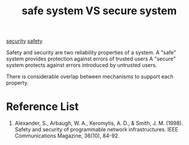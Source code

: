 :PROPERTIES:
:ID:       dce6150a-1d16-4833-aedb-40319710e907
:END:
#+title: safe system VS secure system
#+filetags:  
[[id:278645d6-efd7-4127-a748-e309c118efbe][security]]
[[id:b3ed4190-bd82-404d-8212-d2d4fd3fcc17][safety]]

Safety and security are two reliability properties of a system.
A "safe" system provides protection against errors of trusted users
A "secure" system protects against errors introduced by untrusted users.

There is considerable overlap between mechanisms to support each property.

* Reference List
1. Alexander, S., Arbaugh, W. A., Keromytis, A. D., & Smith, J. M. (1998). Safety and security of programmable network infrastructures. IEEE Communications Magazine, 36(10), 84-92.
